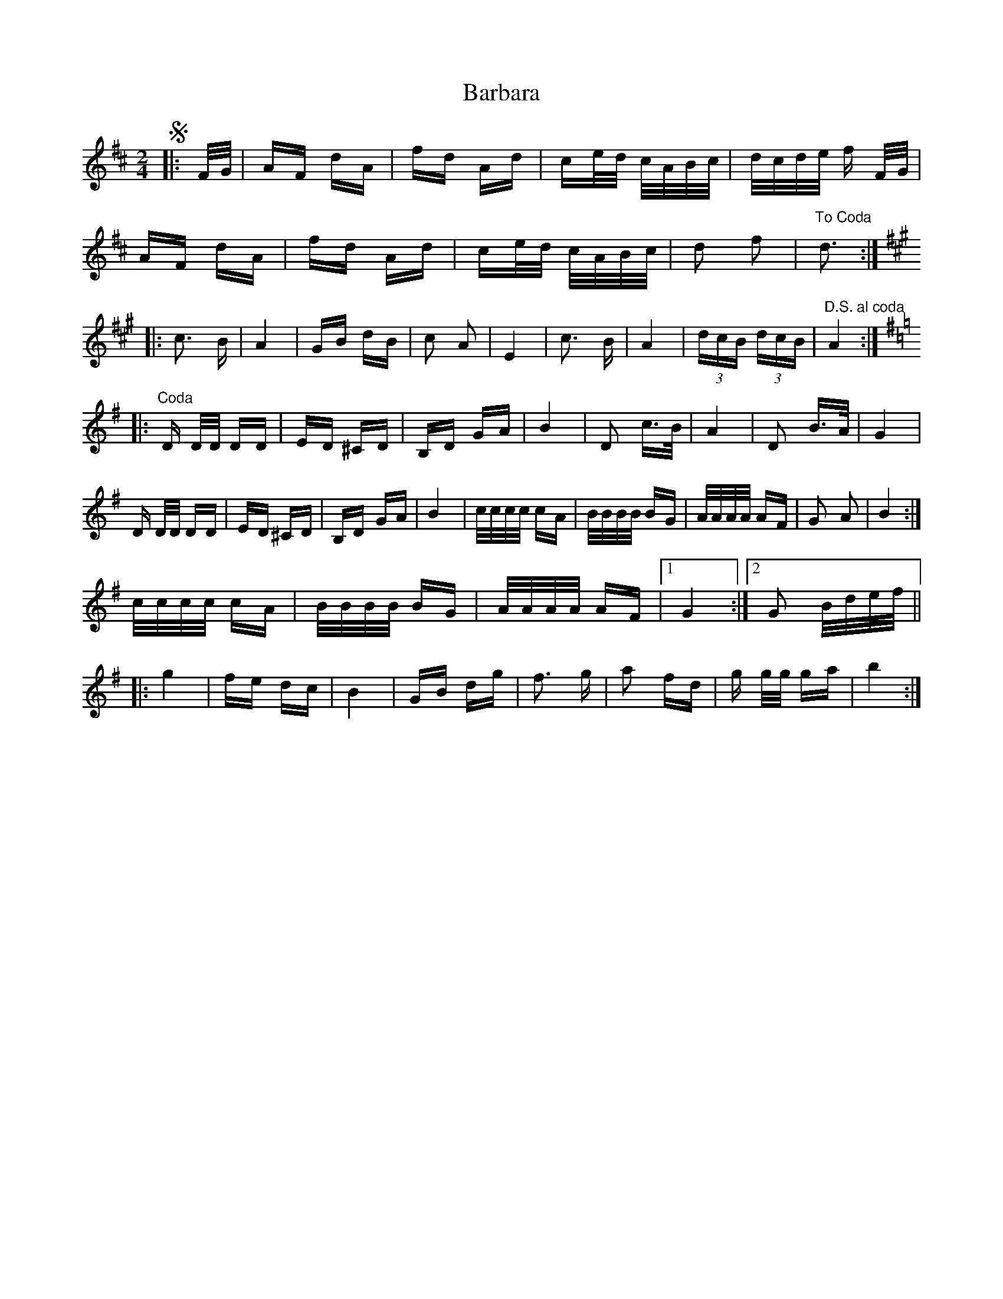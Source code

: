 X: 2829
T: Barbara
R: polka
M: 2/4
K: Dmajor
S|:F/G/|AF dA|fd Ad|ce/d/ c/A/B/c/|d/c/d/e/ f F/G/|
AF dA|fd Ad|ce/d/ c/A/B/c/|d2 f2|"To Coda"d3:|
[K:Amaj]
|:c3 B|A4|GB dB|c2 A2|E4|c3 B|A4|(3dcB (3dcB|"D.S. al coda" A4:|
[K:Gmaj]
|:"Coda"D D/D/ DD|ED ^CD|B,D GA|B4|D2 c>B|A4|D2 B>A|G4|
D D/D/ DD|ED ^CD|B,D GA|B4|c/c/c/c/ cA|B/B/B/B/ BG|A/A/A/A/ AF|G2 A2|B4:|
c/c/c/c/ cA|B/B/B/B/ BG|A/A/A/A/ AF|1 G4:|2 G2 B/d/e/f/||
|:g4|fe dc|B4|GB dg|f3 g|a2 fd|g g/g/ ga|b4:|


